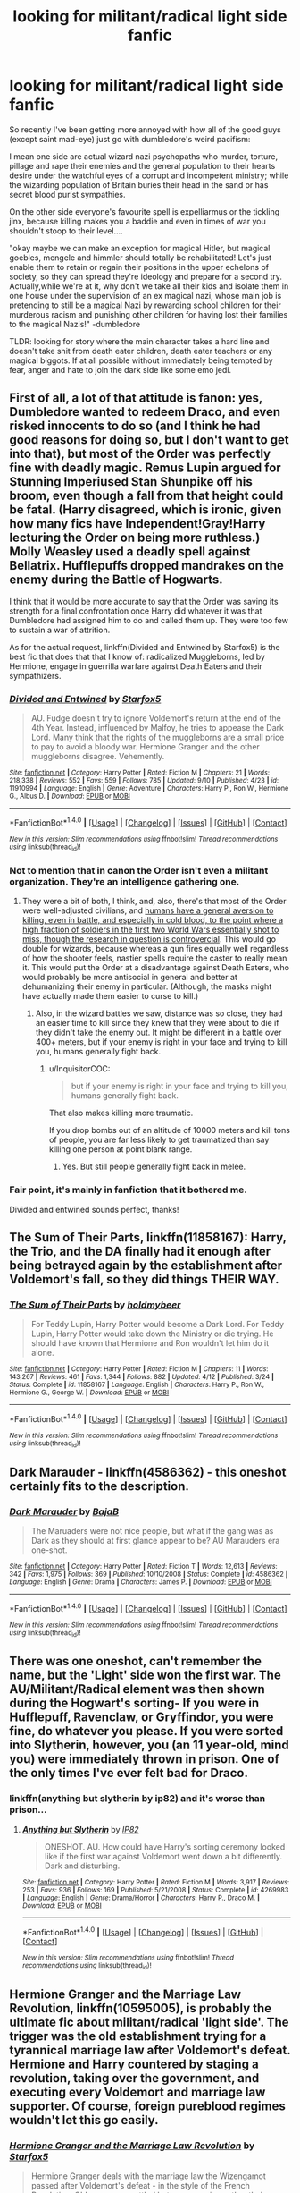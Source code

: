 #+TITLE: looking for militant/radical light side fanfic

* looking for militant/radical light side fanfic
:PROPERTIES:
:Author: fenrisragnarok
:Score: 14
:DateUnix: 1475140257.0
:DateShort: 2016-Sep-29
:FlairText: Request
:END:
So recently I've been getting more annoyed with how all of the good guys (except saint mad-eye) just go with dumbledore's weird pacifism:

I mean one side are actual wizard nazi psychopaths who murder, torture, pillage and rape their enemies and the general population to their hearts desire under the watchful eyes of a corrupt and incompetent ministry; while the wizarding population of Britain buries their head in the sand or has secret blood purist sympathies.

On the other side everyone's favourite spell is expelliarmus or the tickling jinx, because killing makes you a baddie and even in times of war you shouldn't stoop to their level....

"okay maybe we can make an exception for magical Hitler, but magical goebles, mengele and himmler should totally be rehabilitated! Let's just enable them to retain or regain their positions in the upper echelons of society, so they can spread they're ideology and prepare for a second try. Actually,while we're at it, why don't we take all their kids and isolate them in one house under the supervision of an ex magical nazi, whose main job is pretending to still be a magical Nazi by rewarding school children for their murderous racism and punishing other children for having lost their families to the magical Nazis!" -dumbledore

TLDR: looking for story where the main character takes a hard line and doesn't take shit from death eater children, death eater teachers or any magical biggots. If at all possible without immediately being tempted by fear, anger and hate to join the dark side like some emo jedi.


** First of all, a lot of that attitude is fanon: yes, Dumbledore wanted to redeem Draco, and even risked innocents to do so (and I think he had good reasons for doing so, but I don't want to get into that), but most of the Order was perfectly fine with deadly magic. Remus Lupin argued for Stunning Imperiused Stan Shunpike off his broom, even though a fall from that height could be fatal. (Harry disagreed, which is ironic, given how many fics have Independent!Gray!Harry lecturing the Order on being more ruthless.) Molly Weasley used a deadly spell against Bellatrix. Hufflepuffs dropped mandrakes on the enemy during the Battle of Hogwarts.

I think that it would be more accurate to say that the Order was saving its strength for a final confrontation once Harry did whatever it was that Dumbledore had assigned him to do and called them up. They were too few to sustain a war of attrition.

As for the actual request, linkffn(Divided and Entwined by Starfox5) is the best fic that does that that I know of: radicalized Muggleborns, led by Hermione, engage in guerrilla warfare against Death Eaters and their sympathizers.
:PROPERTIES:
:Author: turbinicarpus
:Score: 19
:DateUnix: 1475142245.0
:DateShort: 2016-Sep-29
:END:

*** [[http://www.fanfiction.net/s/11910994/1/][*/Divided and Entwined/*]] by [[https://www.fanfiction.net/u/2548648/Starfox5][/Starfox5/]]

#+begin_quote
  AU. Fudge doesn't try to ignore Voldemort's return at the end of the 4th Year. Instead, influenced by Malfoy, he tries to appease the Dark Lord. Many think that the rights of the muggleborns are a small price to pay to avoid a bloody war. Hermione Granger and the other muggleborns disagree. Vehemently.
#+end_quote

^{/Site/: [[http://www.fanfiction.net/][fanfiction.net]] *|* /Category/: Harry Potter *|* /Rated/: Fiction M *|* /Chapters/: 21 *|* /Words/: 218,338 *|* /Reviews/: 552 *|* /Favs/: 559 *|* /Follows/: 785 *|* /Updated/: 9/10 *|* /Published/: 4/23 *|* /id/: 11910994 *|* /Language/: English *|* /Genre/: Adventure *|* /Characters/: Harry P., Ron W., Hermione G., Albus D. *|* /Download/: [[http://www.ff2ebook.com/old/ffn-bot/index.php?id=11910994&source=ff&filetype=epub][EPUB]] or [[http://www.ff2ebook.com/old/ffn-bot/index.php?id=11910994&source=ff&filetype=mobi][MOBI]]}

--------------

*FanfictionBot*^{1.4.0} *|* [[[https://github.com/tusing/reddit-ffn-bot/wiki/Usage][Usage]]] | [[[https://github.com/tusing/reddit-ffn-bot/wiki/Changelog][Changelog]]] | [[[https://github.com/tusing/reddit-ffn-bot/issues/][Issues]]] | [[[https://github.com/tusing/reddit-ffn-bot/][GitHub]]] | [[[https://www.reddit.com/message/compose?to=tusing][Contact]]]

^{/New in this version: Slim recommendations using/ ffnbot!slim! /Thread recommendations using/ linksub(thread_id)!}
:PROPERTIES:
:Author: FanfictionBot
:Score: 5
:DateUnix: 1475142254.0
:DateShort: 2016-Sep-29
:END:


*** Not to mention that in canon the Order isn't even a militant organization. They're an intelligence gathering one.
:PROPERTIES:
:Author: howtopleaseme
:Score: 4
:DateUnix: 1475151236.0
:DateShort: 2016-Sep-29
:END:

**** They were a bit of both, I think, and, also, there's that most of the Order were well-adjusted civilians, and [[https://en.wikipedia.org/wiki/Killology][humans have a general aversion to killing, even in battle, and especially in cold blood, to the point where a high fraction of soldiers in the first two World Wars essentially shot to miss, though the research in question is controvercial]]. This would go double for wizards, because whereas a gun fires equally well regardless of how the shooter feels, nastier spells require the caster to really mean it. This would put the Order at a disadvantage against Death Eaters, who would probably be more antisocial in general and better at dehumanizing their enemy in particular. (Although, the masks might have actually made them easier to curse to kill.)
:PROPERTIES:
:Author: turbinicarpus
:Score: 5
:DateUnix: 1475158040.0
:DateShort: 2016-Sep-29
:END:

***** Also, in the wizard battles we saw, distance was so close, they had an easier time to kill since they knew that they were about to die if they didn't take the enemy out. It might be different in a battle over 400+ meters, but if your enemy is right in your face and trying to kill you, humans generally fight back.
:PROPERTIES:
:Author: Starfox5
:Score: 3
:DateUnix: 1475165018.0
:DateShort: 2016-Sep-29
:END:

****** u/InquisitorCOC:
#+begin_quote
  but if your enemy is right in your face and trying to kill you, humans generally fight back.
#+end_quote

That also makes killing more traumatic.

If you drop bombs out of an altitude of 10000 meters and kill tons of people, you are far less likely to get traumatized than say killing one person at point blank range.
:PROPERTIES:
:Author: InquisitorCOC
:Score: 3
:DateUnix: 1475169512.0
:DateShort: 2016-Sep-29
:END:

******* Yes. But still people generally fight back in melee.
:PROPERTIES:
:Author: Starfox5
:Score: 2
:DateUnix: 1475169570.0
:DateShort: 2016-Sep-29
:END:


*** Fair point, it's mainly in fanfiction that it bothered me.

Divided and entwined sounds perfect, thanks!
:PROPERTIES:
:Author: fenrisragnarok
:Score: 2
:DateUnix: 1475146660.0
:DateShort: 2016-Sep-29
:END:


** *The Sum of Their Parts*, linkffn(11858167): Harry, the Trio, and the DA finally had it enough after being betrayed again by the establishment after Voldemort's fall, so they did things THEIR WAY.
:PROPERTIES:
:Author: InquisitorCOC
:Score: 11
:DateUnix: 1475164076.0
:DateShort: 2016-Sep-29
:END:

*** [[http://www.fanfiction.net/s/11858167/1/][*/The Sum of Their Parts/*]] by [[https://www.fanfiction.net/u/7396284/holdmybeer][/holdmybeer/]]

#+begin_quote
  For Teddy Lupin, Harry Potter would become a Dark Lord. For Teddy Lupin, Harry Potter would take down the Ministry or die trying. He should have known that Hermione and Ron wouldn't let him do it alone.
#+end_quote

^{/Site/: [[http://www.fanfiction.net/][fanfiction.net]] *|* /Category/: Harry Potter *|* /Rated/: Fiction M *|* /Chapters/: 11 *|* /Words/: 143,267 *|* /Reviews/: 461 *|* /Favs/: 1,344 *|* /Follows/: 882 *|* /Updated/: 4/12 *|* /Published/: 3/24 *|* /Status/: Complete *|* /id/: 11858167 *|* /Language/: English *|* /Characters/: Harry P., Ron W., Hermione G., George W. *|* /Download/: [[http://www.ff2ebook.com/old/ffn-bot/index.php?id=11858167&source=ff&filetype=epub][EPUB]] or [[http://www.ff2ebook.com/old/ffn-bot/index.php?id=11858167&source=ff&filetype=mobi][MOBI]]}

--------------

*FanfictionBot*^{1.4.0} *|* [[[https://github.com/tusing/reddit-ffn-bot/wiki/Usage][Usage]]] | [[[https://github.com/tusing/reddit-ffn-bot/wiki/Changelog][Changelog]]] | [[[https://github.com/tusing/reddit-ffn-bot/issues/][Issues]]] | [[[https://github.com/tusing/reddit-ffn-bot/][GitHub]]] | [[[https://www.reddit.com/message/compose?to=tusing][Contact]]]

^{/New in this version: Slim recommendations using/ ffnbot!slim! /Thread recommendations using/ linksub(thread_id)!}
:PROPERTIES:
:Author: FanfictionBot
:Score: 2
:DateUnix: 1475164097.0
:DateShort: 2016-Sep-29
:END:


** Dark Marauder - linkffn(4586362) - this oneshot certainly fits to the description.
:PROPERTIES:
:Author: RandomNameTakenToo
:Score: 7
:DateUnix: 1475162464.0
:DateShort: 2016-Sep-29
:END:

*** [[http://www.fanfiction.net/s/4586362/1/][*/Dark Marauder/*]] by [[https://www.fanfiction.net/u/943028/BajaB][/BajaB/]]

#+begin_quote
  The Maruaders were not nice people, but what if the gang was as Dark as they should at first glance appear to be? AU Marauders era one-shot.
#+end_quote

^{/Site/: [[http://www.fanfiction.net/][fanfiction.net]] *|* /Category/: Harry Potter *|* /Rated/: Fiction T *|* /Words/: 12,613 *|* /Reviews/: 342 *|* /Favs/: 1,975 *|* /Follows/: 369 *|* /Published/: 10/10/2008 *|* /Status/: Complete *|* /id/: 4586362 *|* /Language/: English *|* /Genre/: Drama *|* /Characters/: James P. *|* /Download/: [[http://www.ff2ebook.com/old/ffn-bot/index.php?id=4586362&source=ff&filetype=epub][EPUB]] or [[http://www.ff2ebook.com/old/ffn-bot/index.php?id=4586362&source=ff&filetype=mobi][MOBI]]}

--------------

*FanfictionBot*^{1.4.0} *|* [[[https://github.com/tusing/reddit-ffn-bot/wiki/Usage][Usage]]] | [[[https://github.com/tusing/reddit-ffn-bot/wiki/Changelog][Changelog]]] | [[[https://github.com/tusing/reddit-ffn-bot/issues/][Issues]]] | [[[https://github.com/tusing/reddit-ffn-bot/][GitHub]]] | [[[https://www.reddit.com/message/compose?to=tusing][Contact]]]

^{/New in this version: Slim recommendations using/ ffnbot!slim! /Thread recommendations using/ linksub(thread_id)!}
:PROPERTIES:
:Author: FanfictionBot
:Score: 2
:DateUnix: 1475162499.0
:DateShort: 2016-Sep-29
:END:


** There was one oneshot, can't remember the name, but the 'Light' side won the first war. The AU/Militant/Radical element was then shown during the Hogwart's sorting- If you were in Hufflepuff, Ravenclaw, or Gryffindor, you were fine, do whatever you please. If you were sorted into Slytherin, however, you (an 11 year-old, mind you) were immediately thrown in prison. One of the only times I've ever felt bad for Draco.
:PROPERTIES:
:Author: Galuran
:Score: 3
:DateUnix: 1475204143.0
:DateShort: 2016-Sep-30
:END:

*** linkffn(anything but slytherin by ip82) and it's worse than prison...
:PROPERTIES:
:Author: orangedarkchocolate
:Score: 1
:DateUnix: 1475248986.0
:DateShort: 2016-Sep-30
:END:

**** [[http://www.fanfiction.net/s/4269983/1/][*/Anything but Slytherin/*]] by [[https://www.fanfiction.net/u/888655/IP82][/IP82/]]

#+begin_quote
  ONESHOT. AU. How could have Harry's sorting ceremony looked like if the first war against Voldemort went down a bit differently. Dark and disturbing.
#+end_quote

^{/Site/: [[http://www.fanfiction.net/][fanfiction.net]] *|* /Category/: Harry Potter *|* /Rated/: Fiction M *|* /Words/: 3,917 *|* /Reviews/: 253 *|* /Favs/: 936 *|* /Follows/: 169 *|* /Published/: 5/21/2008 *|* /Status/: Complete *|* /id/: 4269983 *|* /Language/: English *|* /Genre/: Drama/Horror *|* /Characters/: Harry P., Draco M. *|* /Download/: [[http://www.ff2ebook.com/old/ffn-bot/index.php?id=4269983&source=ff&filetype=epub][EPUB]] or [[http://www.ff2ebook.com/old/ffn-bot/index.php?id=4269983&source=ff&filetype=mobi][MOBI]]}

--------------

*FanfictionBot*^{1.4.0} *|* [[[https://github.com/tusing/reddit-ffn-bot/wiki/Usage][Usage]]] | [[[https://github.com/tusing/reddit-ffn-bot/wiki/Changelog][Changelog]]] | [[[https://github.com/tusing/reddit-ffn-bot/issues/][Issues]]] | [[[https://github.com/tusing/reddit-ffn-bot/][GitHub]]] | [[[https://www.reddit.com/message/compose?to=tusing][Contact]]]

^{/New in this version: Slim recommendations using/ ffnbot!slim! /Thread recommendations using/ linksub(thread_id)!}
:PROPERTIES:
:Author: FanfictionBot
:Score: 1
:DateUnix: 1475249000.0
:DateShort: 2016-Sep-30
:END:


** *Hermione Granger and the Marriage Law Revolution*, linkffn(10595005), is probably the ultimate fic about militant/radical 'light side'. The trigger was the old establishment trying for a tyrannical marriage law after Voldemort's defeat. Hermione and Harry countered by staging a revolution, taking over the government, and executing every Voldemort and marriage law supporter. Of course, foreign pureblood regimes wouldn't let this go easily.
:PROPERTIES:
:Author: InquisitorCOC
:Score: 6
:DateUnix: 1475164407.0
:DateShort: 2016-Sep-29
:END:

*** [[http://www.fanfiction.net/s/10595005/1/][*/Hermione Granger and the Marriage Law Revolution/*]] by [[https://www.fanfiction.net/u/2548648/Starfox5][/Starfox5/]]

#+begin_quote
  Hermione Granger deals with the marriage law the Wizengamot passed after Voldemort's defeat - in the style of the French Revolution. Old scores are settled but new enemies gather their forces, determined to crush the new British Ministry.
#+end_quote

^{/Site/: [[http://www.fanfiction.net/][fanfiction.net]] *|* /Category/: Harry Potter *|* /Rated/: Fiction M *|* /Chapters/: 31 *|* /Words/: 127,718 *|* /Reviews/: 808 *|* /Favs/: 1,114 *|* /Follows/: 986 *|* /Updated/: 2/28/2015 *|* /Published/: 8/5/2014 *|* /Status/: Complete *|* /id/: 10595005 *|* /Language/: English *|* /Genre/: Drama *|* /Characters/: <Harry P., Hermione G.> Ron W., Viktor K. *|* /Download/: [[http://www.ff2ebook.com/old/ffn-bot/index.php?id=10595005&source=ff&filetype=epub][EPUB]] or [[http://www.ff2ebook.com/old/ffn-bot/index.php?id=10595005&source=ff&filetype=mobi][MOBI]]}

--------------

*FanfictionBot*^{1.4.0} *|* [[[https://github.com/tusing/reddit-ffn-bot/wiki/Usage][Usage]]] | [[[https://github.com/tusing/reddit-ffn-bot/wiki/Changelog][Changelog]]] | [[[https://github.com/tusing/reddit-ffn-bot/issues/][Issues]]] | [[[https://github.com/tusing/reddit-ffn-bot/][GitHub]]] | [[[https://www.reddit.com/message/compose?to=tusing][Contact]]]

^{/New in this version: Slim recommendations using/ ffnbot!slim! /Thread recommendations using/ linksub(thread_id)!}
:PROPERTIES:
:Author: FanfictionBot
:Score: 2
:DateUnix: 1475164412.0
:DateShort: 2016-Sep-29
:END:


** I think Red Headed Stepchild would qualify based on the criteria.

linkffn(9037058)
:PROPERTIES:
:Score: 2
:DateUnix: 1475189838.0
:DateShort: 2016-Sep-30
:END:

*** [[http://www.fanfiction.net/s/9037058/1/][*/Red Headed Stepchild/*]] by [[https://www.fanfiction.net/u/2055056/sfjoellen][/sfjoellen/]]

#+begin_quote
  Transgender Harry. fem!Harry Harry/Hermione. Dumbledore bashing. Mature Language and Themes. Not Explicit. Not Stupidly Overpowered Harry. Not Stupid Adults.
#+end_quote

^{/Site/: [[http://www.fanfiction.net/][fanfiction.net]] *|* /Category/: Harry Potter *|* /Rated/: Fiction M *|* /Chapters/: 12 *|* /Words/: 110,435 *|* /Reviews/: 199 *|* /Favs/: 506 *|* /Follows/: 786 *|* /Updated/: 10/10/2013 *|* /Published/: 2/22/2013 *|* /id/: 9037058 *|* /Language/: English *|* /Genre/: Family/Adventure *|* /Characters/: Harry P., Hermione G. *|* /Download/: [[http://www.ff2ebook.com/old/ffn-bot/index.php?id=9037058&source=ff&filetype=epub][EPUB]] or [[http://www.ff2ebook.com/old/ffn-bot/index.php?id=9037058&source=ff&filetype=mobi][MOBI]]}

--------------

*FanfictionBot*^{1.4.0} *|* [[[https://github.com/tusing/reddit-ffn-bot/wiki/Usage][Usage]]] | [[[https://github.com/tusing/reddit-ffn-bot/wiki/Changelog][Changelog]]] | [[[https://github.com/tusing/reddit-ffn-bot/issues/][Issues]]] | [[[https://github.com/tusing/reddit-ffn-bot/][GitHub]]] | [[[https://www.reddit.com/message/compose?to=tusing][Contact]]]

^{/New in this version: Slim recommendations using/ ffnbot!slim! /Thread recommendations using/ linksub(thread_id)!}
:PROPERTIES:
:Author: FanfictionBot
:Score: 2
:DateUnix: 1475189867.0
:DateShort: 2016-Sep-30
:END:


** Harry Crow was actually a good example :)
:PROPERTIES:
:Author: fenrisragnarok
:Score: 3
:DateUnix: 1475141668.0
:DateShort: 2016-Sep-29
:END:

*** An example, sure, but was it good?
:PROPERTIES:
:Author: turbinicarpus
:Score: 10
:DateUnix: 1475142815.0
:DateShort: 2016-Sep-29
:END:

**** I actually thought it was entertaining for a while. Good might not be the word :)
:PROPERTIES:
:Author: fenrisragnarok
:Score: 2
:DateUnix: 1475146293.0
:DateShort: 2016-Sep-29
:END:

***** I had the same problem for a while, so I am not without sin either. I just thought it was a neat turn of phrase.

P.S. Whoever keeps downvoting [[/u/fenrisragnarok]] in this thread, he or she was obviously making a joke. He or she even used an emoticon, dagnabit!
:PROPERTIES:
:Author: turbinicarpus
:Score: 5
:DateUnix: 1475156399.0
:DateShort: 2016-Sep-29
:END:
